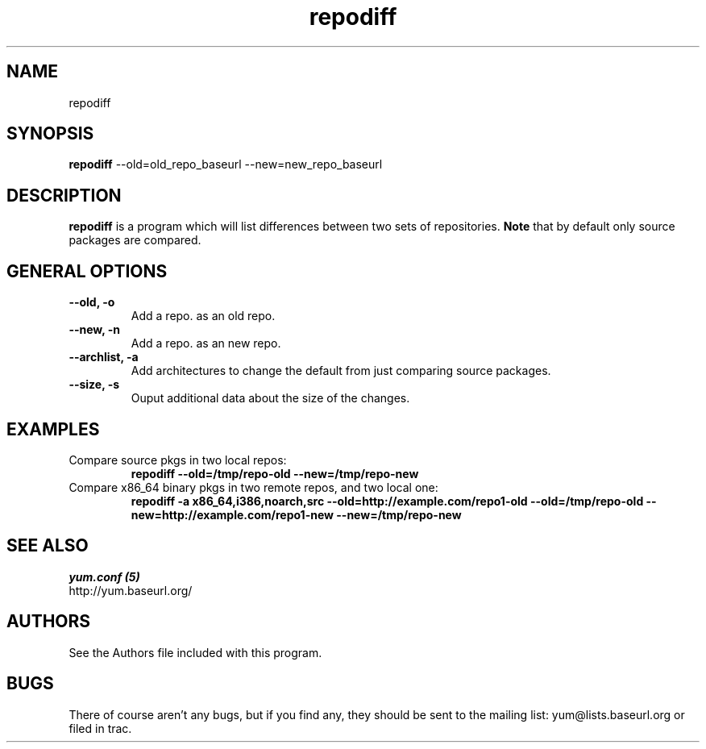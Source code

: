 .\" repodiff
.TH "repodiff" "1" "2008 October 21" "James Antill" ""
.SH "NAME"
repodiff
.SH "SYNOPSIS"
\fBrepodiff\fP --old=old_repo_baseurl --new=new_repo_baseurl
.SH "DESCRIPTION"
.PP 
\fBrepodiff\fP is a program which will list differences between two sets of 
repositories.  \fBNote\fP that by default only source packages are compared.
.PP 
.SH "GENERAL OPTIONS"
.IP "\fB\-\-old, -o\fP"
Add a repo. as an old repo.
.IP "\fB\-\-new, -n\fP"
Add a repo. as an new repo.
.IP "\fB\-\-archlist, -a\fP"
Add architectures to change the default from just comparing source packages.
.IP "\fB\-\-size, -s\fP"
Ouput additional data about the size of the changes.
.SH "EXAMPLES"
.IP "Compare source pkgs in two local repos:"
\fBrepodiff --old=/tmp/repo-old --new=/tmp/repo-new\fP
.IP "Compare x86_64 binary pkgs in two remote repos, and two local one:"
\fBrepodiff -a x86_64,i386,noarch,src --old=http://example.com/repo1-old --old=/tmp/repo-old --new=http://example.com/repo1-new --new=/tmp/repo-new\fP
.PP 

.SH "SEE ALSO"
.nf
.I yum.conf (5)
http://yum.baseurl.org/
.fi 

.PP 
.SH "AUTHORS"
.nf 
See the Authors file included with this program.
.fi 

.PP 
.SH "BUGS"
There of course aren't any bugs, but if you find any, they should be sent
to the mailing list: yum@lists.baseurl.org or filed in trac.
.fi
